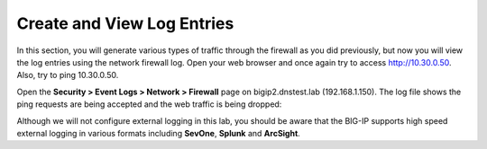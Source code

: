 Create and View Log Entries
---------------------------

In this section, you will generate various types of traffic through the
firewall as you did previously, but now you will view the log entries
using the network firewall log. Open your web browser and once again try
to access http://10.30.0.50. Also, try to ping 10.30.0.50.

Open the **Security > Event Logs > Network > Firewall** page on
bigip2.dnstest.lab (192.168.1.150). The log file shows the ping requests
are being accepted and the web traffic is being dropped:

|image6|

Although we will not configure external logging in this lab, you should
be aware that the BIG-IP supports high speed external logging in various
formats including **SevOne**, **Splunk** and **ArcSight**.

.. |image6| image:: /_static/class1/image7.png
   :width: 6.49097in
   :height: 1in
